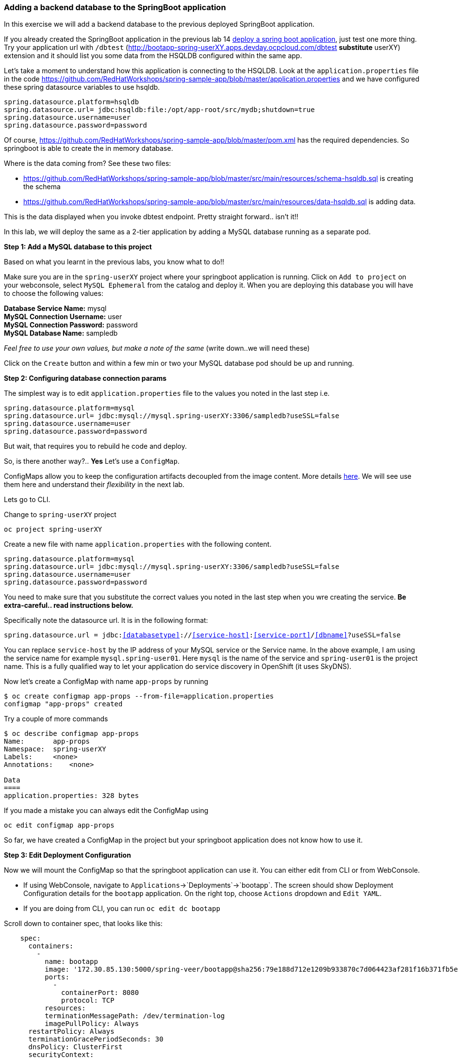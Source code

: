 [[adding-a-backend-database-to-the-springboot-application]]
Adding a backend database to the SpringBoot application
~~~~~~~~~~~~~~~~~~~~~~~~~~~~~~~~~~~~~~~~~~~~~~~~~~~~~~~

In this exercise we will add a backend database to the previous deployed
SpringBoot application.

If you already created the SpringBoot application in the previous lab 14 
link:14.%20Deploy%20a%20Spring%20Boot%20Application.md[deploy a spring
boot application], just test one more thing. Try your application url
with `/dbtest`
(http://bootapp-spring-userXY.apps.devday.ocpcloud.com/dbtest
*substitute* userXY) extension and it should list you some data from
the HSQLDB configured within the same app.

Let’s take a moment to understand how this application is connecting to
the HSQLDB. Look at the `application.properties` file in the code
https://github.com/RedHatWorkshops/spring-sample-app/blob/master/application.properties
and we have configured these spring datasource variables to use hsqldb.

....
spring.datasource.platform=hsqldb
spring.datasource.url= jdbc:hsqldb:file:/opt/app-root/src/mydb;shutdown=true
spring.datasource.username=user
spring.datasource.password=password
....

Of course,
https://github.com/RedHatWorkshops/spring-sample-app/blob/master/pom.xml
has the required dependencies. So springboot is able to create the in
memory database.

Where is the data coming from? See these two files:

* https://github.com/RedHatWorkshops/spring-sample-app/blob/master/src/main/resources/schema-hsqldb.sql
is creating the schema
* https://github.com/RedHatWorkshops/spring-sample-app/blob/master/src/main/resources/data-hsqldb.sql
is adding data.

This is the data displayed when you invoke dbtest endpoint. Pretty
straight forward.. isn’t it!!

In this lab, we will deploy the same as a 2-tier application by adding a
MySQL database running as a separate pod.

*Step 1: Add a MySQL database to this project*

Based on what you learnt in the previous labs, you know what to do!!

Make sure you are in the `spring-userXY` project where your springboot
application is running. Click on `Add to project` on your webconsole,
select `MySQL Ephemeral` from the catalog and deploy it. When you are
deploying this database you will have to choose the following values:

*Database Service Name:* mysql +
*MySQL Connection Username:* user +
*MySQL Connection Password:* password +
*MySQL Database Name:* sampledb

_Feel free to use your own values, but make a note of the same_ (write
down..we will need these)

Click on the `Create` button and within a few min or two your MySQL
database pod should be up and running.

*Step 2: Configuring database connection params*

The simplest way is to edit `application.properties` file to the values
you noted in the last step i.e.

....
spring.datasource.platform=mysql
spring.datasource.url= jdbc:mysql://mysql.spring-userXY:3306/sampledb?useSSL=false
spring.datasource.username=user
spring.datasource.password=password
....

But wait, that requires you to rebuild he code and deploy.

So, is there another way?.. *Yes* Let’s use a `ConfigMap`.

ConfigMaps allow you to keep the configuration artifacts decoupled from
the image content. More details
https://docs.openshift.com/container-platform/3.3/dev_guide/configmaps.html[here].
We will see use them here and understand their _flexibility_ in the next
lab.

Lets go to CLI.

Change to `spring-userXY` project

....
oc project spring-userXY
....

Create a new file with name `application.properties` with the following
content.

....
spring.datasource.platform=mysql
spring.datasource.url= jdbc:mysql://mysql.spring-userXY:3306/sampledb?useSSL=false
spring.datasource.username=user
spring.datasource.password=password
....

You need to make sure that you substitute the correct values you noted
in the last step when you wre creating the service. *Be extra-careful..
read instructions below.*

Specifically note the datasource url. It is in the following format:

`spring.datasource.url = jdbc:<<databasetype>>://<<service-host>>:<<service-port>>/<<dbname>>?useSSL=false`

You can replace `service-host` by the IP address of your MySQL service
or the Service name. In the above example, I am using the service name
for example `mysql.spring-user01`. Here `mysql` is the name of the
service and `spring-user01` is the project name. This is a fully
qualified way to let your application do service discovery in OpenShift
(it uses SkyDNS).

Now let’s create a ConfigMap with name `app-props` by running

....
$ oc create configmap app-props --from-file=application.properties
configmap "app-props" created
....

Try a couple of more commands

....
$ oc describe configmap app-props
Name:       app-props
Namespace:  spring-userXY
Labels:     <none>
Annotations:    <none>

Data
====
application.properties: 328 bytes
....

If you made a mistake you can always edit the ConfigMap using

....
oc edit configmap app-props
....

So far, we have created a ConfigMap in the project but your springboot
application does not know how to use it.

*Step 3: Edit Deployment Configuration*

Now we will mount the ConfigMap so that the springboot application can
use it. You can either edit from CLI or from WebConsole.

* If using WebConsole, navigate to
`Applications`->`Deployments`->`bootapp`. The screen should show
Deployment Configuration details for the `bootapp` application. On the
right top, choose `Actions` dropdown and `Edit YAML`.
* If you are doing from CLI, you can run `oc edit dc bootapp`

Scroll down to container spec, that looks like this:

....
    spec:
      containers:
        -
          name: bootapp
          image: '172.30.85.130:5000/spring-veer/bootapp@sha256:79e188d712e1209b933870c7d064423af281f16b371fb5e5911dfb09a6867776'
          ports:
            -
              containerPort: 8080
              protocol: TCP
          resources:
          terminationMessagePath: /dev/termination-log
          imagePullPolicy: Always
      restartPolicy: Always
      terminationGracePeriodSeconds: 30
      dnsPolicy: ClusterFirst
      securityContext:
....

Note there could be multiple `spec`s in your DC.

We will now add a volume that points to our ConfigMap right under
`spec`. It is explained here
https://docs.openshift.com/container-platform/3.3/dev_guide/configmaps.html#configmaps-use-case-consuming-in-volumes

....
spec:
  volumes:
    - name: app-props-volume
      configMap:
        name: app-props
....

*Be super-careful with indentation*

We will now add `volumeMount` to mount the `volume` that we just added
into the pod. It should be right under the container `name:` as shown
below.

....
      containers:
        -
          name: bootapp
          volumeMounts:
          - name: app-props-volume
            mountPath: /opt/app-root/src/config
....

*Be super-careful with indentation*

After the changes, the `template` section in the dc, should now look
like this

....
  template:
    metadata:
      creationTimestamp: null
      labels:
        app: bootapp
        deploymentconfig: bootapp
    spec:
      volumes:
        - name: app-props-volume
          configMap:
            name: app-props
      containers:
        -
          name: bootapp
          volumeMounts:
          - name: app-props-volume
            mountPath: /opt/app-root/src/config
          image: '172.30.85.130:5000/spring-veer/bootapp@sha256:79e188d712e1209b933870c7d064423af281f16b371fb5e5911dfb09a6867776'
          ports:
            -
              containerPort: 8080
              protocol: TCP
          resources:
          terminationMessagePath: /dev/termination-log
          imagePullPolicy: Always
      restartPolicy: Always
      terminationGracePeriodSeconds: 30
      dnsPolicy: ClusterFirst
      securityContext:
....

Optional: you can run the following to do the update on the
deploymentConfig:

....
    oc set volumes dc/bootapp --add -m /opt/app-root/src/config --configmap-name=app-props
....

So what is this location `/opt/app-root/src/config`?

If you get into the terminal of the pod (you should know how to do this
by now!) and run `pwd`, it will show that the `home` directory is
`/opt/app-root/src`. If you copy the `application.properties` file in
the `config` folder, SpringBoot will pick that first. Hence we mounted
the folder `/opt/app-root/src/config`.

Save the changes and exit. If you now got the `Overview` page, you will
see that the pod gets re-deployed. Yes, redeployed, not rebuilt (no S2I
build process).

*Step 4: Verify the changes*

Once the deployment is complete +
* click on the pod circle +
* click on the pod name +
* get into the `Terminal` tab +
* verify that your `application.properties` are now available in the
`config` folder

....
sh-4.2$ ls config                                                                                                                                                 
application.properties                                                                                                                                            
sh-4.2$ cat config/application.properties                                                                                                                         
# replace your own values based on the database service you created                                                                                               
# url = jdbc:mysql://<<service-host>>:<<service-port>>/<<dbname>>?useSSL=false                                                                                    
spring.datasource.platform=mysql                                                                                                                                  
spring.datasource.url= jdbc:mysql://mysql.spring-veer:3306/sampledb?useSSL=false                                                                                  
spring.datasource.username=user                                                                                                                                   
spring.datasource.password=password                                                                                                                               
....

Note the contents of this file are what you added to the ConfigMap.

*Step 5: Test your application*

Go back to the `Overview` page. Click on your application url which
would be something like
`http://bootapp-spring-userXY.apps.devday.ocpcloud.com/`

It will open a new tab and your running application will greet you

`Hello from bootapp-2-06a4b`

Now move back to your webconsole and watch the pod logs. You can also do
this from CLI by running

....
oc logs -f bootapp-2-06a4b
....

Now access the application with the `/dbtest` extension -
`http://bootapp-spring-userXY.apps.devday.ocpcloud.com/dbtest`

It should show the data from your MySQL database.

....
Customers List


CustomerId: 2 Customer Name: Joe Mysql Age: 88
CustomerId: 3 Customer Name: Jack Mysql Age: 54
CustomerId: 4 Customer Name: Ann Mysql Age: 32
....

Where did this data come from? Look at *
https://github.com/RedHatWorkshops/spring-sample-app/blob/master/src/main/resources/schema-mysql.sql
was used to initialize the MySQL database *
https://github.com/RedHatWorkshops/spring-sample-app/blob/master/src/main/resources/data-mysql.sql
was used to populate data. I added `Mysql' as part of the names to make
it easy ;)

Also note that your logs show the connection url, just to verify which
database you are connecting to.

....
connection url: jdbc:mysql://mysql.spring-userXY:3306/sampledb?useSSL=false
....

*Bonus Points:* Log into the MySQL instance and verify the data in the
customer table for extra points!!

In this lab exercise, you have learnt how to set up a multi-tiered
application and also to pass configuration information using ConfigMaps.
In the next lab, we will learn to use ConfigMaps to dynamically update
the configuration without restarting the pod!!

link:0_toc.adoc[Table Of Contents]
